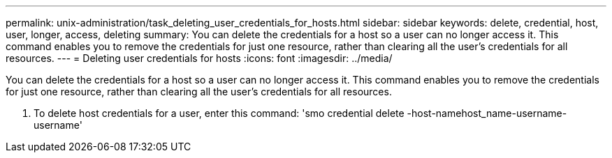 ---
permalink: unix-administration/task_deleting_user_credentials_for_hosts.html
sidebar: sidebar
keywords: delete, credential, host, user, longer, access, deleting
summary: You can delete the credentials for a host so a user can no longer access it. This command enables you to remove the credentials for just one resource, rather than clearing all the user’s credentials for all resources.
---
= Deleting user credentials for hosts
:icons: font
:imagesdir: ../media/

[.lead]
You can delete the credentials for a host so a user can no longer access it. This command enables you to remove the credentials for just one resource, rather than clearing all the user's credentials for all resources.

. To delete host credentials for a user, enter this command:
  'smo credential delete -host-namehost_name-username-username'
